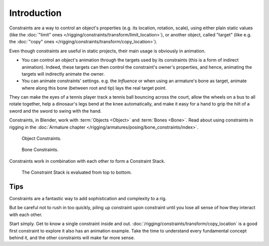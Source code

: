 
************
Introduction
************

Constraints are a way to control an object's properties
(e.g. its location, rotation, scale), using either plain static values
(like the :doc:`"limit" ones </rigging/constraints/transform/limit_location>`),
or another object, called "target"
(like e.g. the :doc:`"copy" ones </rigging/constraints/transform/copy_location>`).

Even though constraints are useful in static projects,
their main usage is obviously in animation.

- You can control an object's animation through the targets used by its constraints
  (this is a form of indirect animation). Indeed,
  these targets can then control the constraint's owner's properties, and hence,
  animating the targets will indirectly animate the owner.
- You can animate constraints' settings. e.g. the *Influence* or
  when using an armature's bone as target,
  animate where along this bone (between root and tip) lays the real target point.

They can make the eyes of a tennis player track a tennis ball bouncing across the court,
allow the wheels on a bus to all rotate together,
help a dinosaur's legs bend at the knee automatically, and
make it easy for a hand to grip the hilt of a sword and the sword to swing with the hand.

Constraints, in Blender, work with :term:`Objects <Object>` and :term:`Bones <Bone>`.
Read about using constraints in rigging
in the :doc:`Armature chapter </rigging/armatures/posing/bone_constraints/index>`.

.. figure:: /images/rigging_constraints_introduction_tab-object.png

   Object Constraints.

.. figure:: /images/rigging_constraints_introduction_tab-bone.png

   Bone Constraints.

Constraints work in combination with each other to form a Constraint Stack.

.. figure:: /images/rigging_constraints_interface_stack_example.png

   The Constraint Stack is evaluated from top to bottom.


Tips
====

Constraints are a fantastic way to add sophistication and complexity to a rig.

But be careful not to rush in too quickly, piling up constraint upon constraint
until you lose all sense of how they interact with each other.

Start simply. Get to know a single constraint inside and out.
:doc:`/rigging/constraints/transform/copy_location` is a good first constraint to explore it
also has an animation example. Take the time to understand every fundamental concept behind it,
and the other constraints will make far more sense.

.. TODO2.8 Add the 4x4 transform matrix vs. the transform panel.

   Also note that constraints internally work using 4x4 transformation matrices only.
   When you use settings for specific rotation or scaling constraining,
   this information is being derived from the matrix only,
   not from settings in a *Bone* or *Object*. Especially for combining
   rotations with non-uniform or negative scaling this can lead to unpredictable behavior.

.. TODO2.8 Add the blue dashed line.
